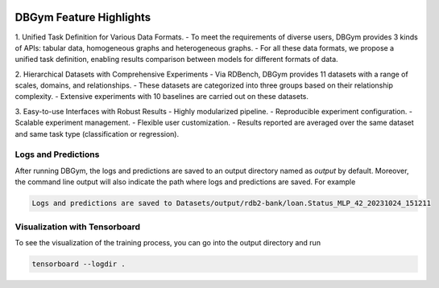 
.. image:: figures/Overview.png
   :width: 606
   :height: 148
   :alt: Alternative text

DBGym Feature Highlights
========================

1. Unified Task Definition for Various Data Formats.
- To meet the requirements of diverse users, DBGym provides 3 kinds of APIs: tabular data, homogeneous graphs and heterogeneous graphs.
- For all these data formats, we propose a unified task definition, enabling results comparison between models for different formats of data.

2. Hierarchical Datasets with Comprehensive Experiments 
- Via RDBench, DBGym provides 11 datasets with a range of scales, domains, and relationships. 
- These datasets are categorized into three groups based on their relationship complexity.
- Extensive experiments with 10 baselines are carried out on these datasets.

3. Easy-to-use Interfaces with Robust Results 
- Highly modularized pipeline.
- Reproducible experiment configuration.
- Scalable experiment management.
- Flexible user customization.
- Results reported are averaged over the same dataset and same task type (classification or regression).



Logs and Predictions
--------------------

After running DBGym, the logs and predictions are saved to an output directory named as `output` by default. Moreover, the command line output will also indicate the path where logs and predictions are saved. For example

.. code-block:: bash

    Logs and predictions are saved to Datasets/output/rdb2-bank/loan.Status_MLP_42_20231024_151211


Visualization with Tensorboard
------------------------------

To see the visualization of the training process, you can go into the output directory and run

.. code-block:: bash
    
    tensorboard --logdir .